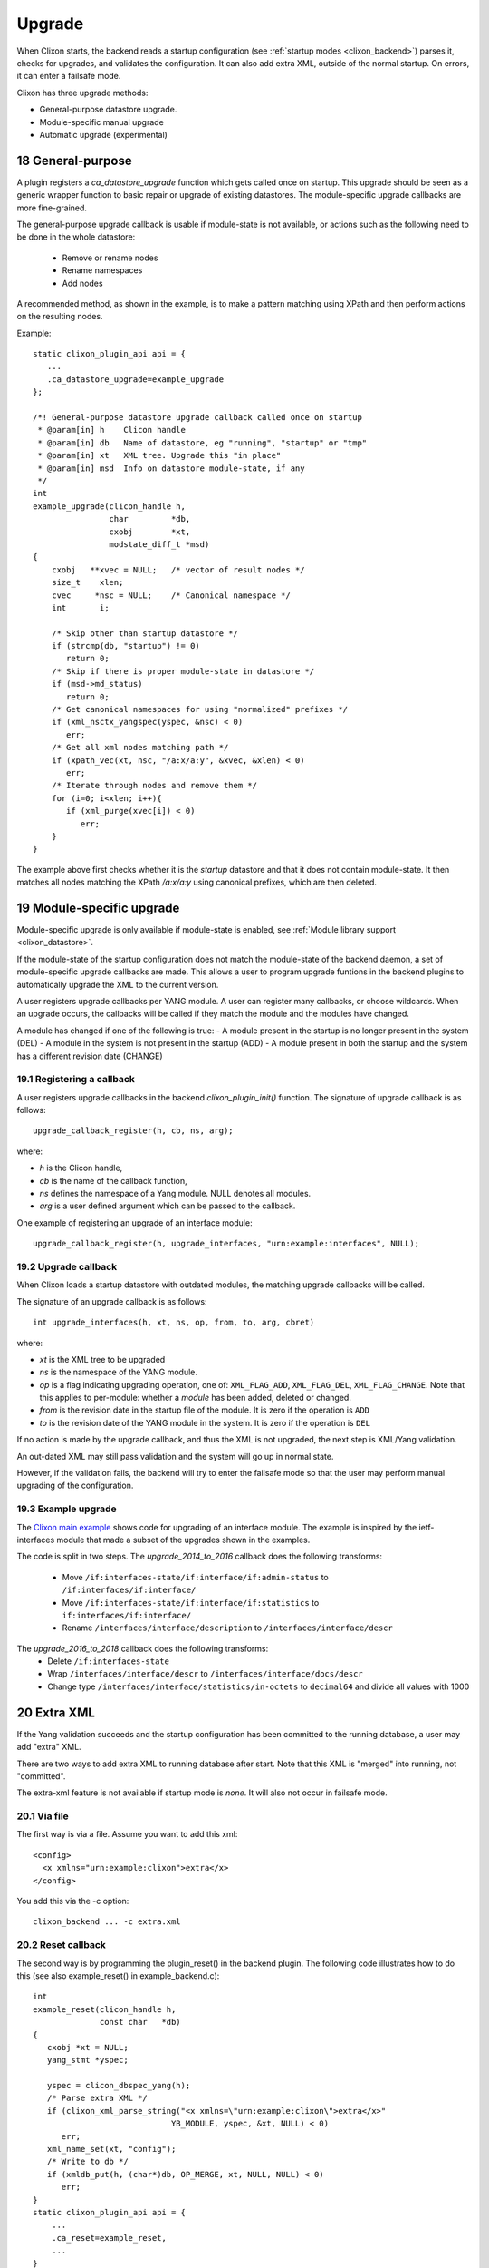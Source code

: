 .. _clixon_upgrade:
.. sectnum::
   :start: 18
   :depth: 3

*******
Upgrade
*******

When Clixon starts, the backend reads a startup configuration (see :ref:`startup modes <clixon_backend>`)
parses it, checks for upgrades, and validates the configuration. It can also add extra XML, outside of the normal startup. On errors, it can enter a failsafe mode.

Clixon has three upgrade methods:

* General-purpose datastore upgrade.
* Module-specific manual upgrade
* Automatic upgrade (experimental)

General-purpose
===============
A plugin registers a `ca_datastore_upgrade` function which gets called
once on startup. This upgrade should be seen as a generic wrapper
function to basic repair or upgrade of existing datastores. The
module-specific upgrade callbacks are more fine-grained.

The general-purpose upgrade callback is usable if module-state is not
available, or actions such as the following need to be done in the whole datastore:

 * Remove or rename nodes
 * Rename namespaces
 * Add nodes

A recommended method, as shown in the example, is to make a pattern
matching using XPath and then perform actions on the resulting nodes.

Example::

  static clixon_plugin_api api = {
     ...
     .ca_datastore_upgrade=example_upgrade
  };
  
  /*! General-purpose datastore upgrade callback called once on startup
   * @param[in] h    Clicon handle
   * @param[in] db   Name of datastore, eg "running", "startup" or "tmp"
   * @param[in] xt   XML tree. Upgrade this "in place"
   * @param[in] msd  Info on datastore module-state, if any
   */
  int
  example_upgrade(clicon_handle h,
                  char         *db,
		  cxobj        *xt,
		  modstate_diff_t *msd)
  {
      cxobj   **xvec = NULL;   /* vector of result nodes */
      size_t    xlen; 
      cvec     *nsc = NULL;    /* Canonical namespace */
      int       i;
      
      /* Skip other than startup datastore */
      if (strcmp(db, "startup") != 0) 
         return 0;
      /* Skip if there is proper module-state in datastore */
      if (msd->md_status) 
         return 0;
      /* Get canonical namespaces for using "normalized" prefixes */      
      if (xml_nsctx_yangspec(yspec, &nsc) < 0)
         err;
      /* Get all xml nodes matching path */
      if (xpath_vec(xt, nsc, "/a:x/a:y", &xvec, &xlen) < 0) 
         err;
      /* Iterate through nodes and remove them */
      for (i=0; i<xlen; i++){
         if (xml_purge(xvec[i]) < 0)
	    err;
      }
  }

The example above first checks whether it is the `startup` datastore
and that it does not contain module-state. It then matches all nodes
matching the XPath `/a:x/a:y` using canonical prefixes, which are then
deleted.
  
Module-specific upgrade
=======================
Module-specific upgrade is only available if module-state is enabled, see :ref:`Module library support <clixon_datastore>`.

If the module-state of the startup configuration does not match the
module-state of the backend daemon, a set of module-specific upgrade callbacks are
made. This allows a user to program upgrade funtions in the backend
plugins to automatically upgrade the XML to the current version.

A user registers upgrade callbacks per YANG module. A user can
register many callbacks, or choose wildcards.  When an upgrade occurs,
the callbacks will be called if they match the module and the modules
have changed.

A module has changed if one of the following is true:
- A module present in the startup is no longer present in the system (DEL)
- A module in the system is not present in the startup (ADD)
- A module present in both the startup and the system has a different revision date (CHANGE)

Registering a callback
----------------------
A user registers upgrade callbacks in the backend `clixon_plugin_init()` function. The signature of upgrade callback is as follows:
::
   
  upgrade_callback_register(h, cb, ns, arg);

where:

* `h` is the Clicon handle,
* `cb` is the name of the callback function,
* `ns` defines the namespace of a Yang module. NULL denotes all modules.
* `arg` is a user defined argument which can be passed to the callback.

One example of registering an upgrade of an interface module: 
::

   upgrade_callback_register(h, upgrade_interfaces, "urn:example:interfaces", NULL);

Upgrade callback
----------------
When Clixon loads a startup datastore with outdated modules, the matching
upgrade callbacks will be called.

The signature of an upgrade callback is as follows::

  int upgrade_interfaces(h, xt, ns, op, from, to, arg, cbret)

where:

* `xt` is the XML tree to be upgraded
* `ns` is the namespace of the YANG module.
* `op` is a flag indicating upgrading operation, one of: ``XML_FLAG_ADD``, ``XML_FLAG_DEL``, ``XML_FLAG_CHANGE``. Note that this applies to per-module: whether a `module` has been added, deleted or changed.
* `from` is the revision date in the startup file of the module. It is zero if the operation is ``ADD``
* `to` is the revision date of the YANG module in the system. It is zero if the operation is ``DEL``
  
If no action is made by the upgrade callback, and thus the XML is not upgraded, the next step is XML/Yang validation.

An out-dated XML may still pass validation and the system will go up in normal state.

However, if the validation fails, the backend will try to enter the
failsafe mode so that the user may perform manual upgrading of the
configuration.

Example upgrade
---------------
The `Clixon main example <https://github.com/clicon/clixon/blob/master/example/main/example_backend.c>`_ shows code for upgrading of an interface module. The example is inspired by the ietf-interfaces module that made a subset of the upgrades shown in the examples.

The code is split in two steps.
The `upgrade_2014_to_2016` callback does the following transforms:

  * Move ``/if:interfaces-state/if:interface/if:admin-status`` to ``/if:interfaces/if:interface/``
  * Move ``/if:interfaces-state/if:interface/if:statistics`` to ``if:interfaces/if:interface/``
  * Rename ``/interfaces/interface/description`` to ``/interfaces/interface/descr``

The `upgrade_2016_to_2018` callback does the following transforms:
  * Delete ``/if:interfaces-state``
  * Wrap ``/interfaces/interface/descr`` to ``/interfaces/interface/docs/descr``
  * Change type ``/interfaces/interface/statistics/in-octets`` to ``decimal64`` and divide all values with 1000

Extra XML
=========
If the Yang validation succeeds and the startup configuration has been committed to the running database, a user may add "extra" XML.

There are two ways to add extra XML to running database after
start. Note that this XML is "merged" into running, not "committed".

The extra-xml feature is not available if startup mode is `none`. It
will also not occur in failsafe mode.


Via file
--------
The first way is via a file. Assume you want to add this xml:
::

  <config>
    <x xmlns="urn:example:clixon">extra</x>
  </config>

You add this via the -c option:
::
   
   clixon_backend ... -c extra.xml

Reset callback
--------------
The second way is by programming the plugin_reset() in the backend
plugin. The following code illustrates how to do this (see also example_reset() in example_backend.c)::

   int
   example_reset(clicon_handle h,
                 const char   *db)
   {
      cxobj *xt = NULL;
      yang_stmt *yspec;

      yspec = clicon_dbspec_yang(h);      
      /* Parse extra XML */
      if (clixon_xml_parse_string("<x xmlns=\"urn:example:clixon\">extra</x>"
                                YB_MODULE, yspec, &xt, NULL) < 0)
         err;
      xml_name_set(xt, "config");
      /* Write to db */
      if (xmldb_put(h, (char*)db, OP_MERGE, xt, NULL, NULL) < 0)
         err;
   }
   static clixon_plugin_api api = {
       ...
       .ca_reset=example_reset,
       ...
   }       

The ``example_reset`` function is registered in the plugin init code and is then called with an empty temp database (db). The code writes the extra XML into db (``xmldb_put``).

After exit of the callback, the system merges the temporary db into
the running datastore in the same way as via file, ie not via a
commit.

Failsafe mode
=============
If the startup fails, the backend looks for a `failsafe` configuration
in ``<CLICON_XMLDB_DIR>/failsafe_db``. If such a config is not found, the
backend terminates. In this mode, running and startup mode are
unchanged.

If the failsafe is found, the running-db is copied to tmp-db and the failsafe config is loaded and
committed into the running db.

If the startup mode was `startup`, the `startup` database will
contain syntax errors or invalidated XML.

If the startup mode was `running`, the the `tmp` database will contain
syntax errors or invalidated XML.

Repair
======
If the system is in failsafe mode (or fails to start), a user can
repair a broken configuration and then restart the backend. This can
be done out-of-band by editing the startup db and then restarting
clixon.

In some circumstances, it is also possible to repair the startup
configuration on-line without restarting the backend. This section
shows how to repair a startup datastore on-line.

However, on-line repair *cannot* be made in the following circumstances:

* The broken configuration contains syntactic errors - the system cannot parse the XML.
* The startup mode is `running`. In this case, the broken config is in the `tmp` datastore that is not a recognized Netconf datastore, and has to be accessed out-of-band.
* Netconf must be used. Restconf cannot separately access the different datastores.

First, copy the (broken) startup config to candidate. This is necessary since you cannot make `edit-config` calls to the startup db:
::
   
  <rpc xmlns="urn:ietf:params:xml:ns:netconf:base:1.0">
    <copy-config>
      <source><startup/></source>
      <target><candidate/></target>
    </copy-config>
  </rpc>

You can now edit the XML in candidate. However, there are some restrictions on the edit commands. For example, you cannot access invalid XML (eg that does not have a corresponding module) via the edit-config operation.
For example, assume `x` is obsolete syntax, then this is *not* accepted:
::
   
  <rpc xmlns="urn:ietf:params:xml:ns:netconf:base:1.0">
    <edit-config>
      <target><candidate/></target>
      <config>
        <x xmlns="example" operation='delete'/>
      </config>
    </edit-config>
  </rpc>

Instead, assuming `y` is a valid syntax, the following operation is allowed since `x` is not explicitly accessed:
::
   
  <rpc xmlns="urn:ietf:params:xml:ns:netconf:base:1.0">
    <edit-config>
      <target><candidate/></target>
      <config operation='replace'>
        <y xmlns="example"/>
      </config>
    </edit-config>
  </rpc>

Finally, the candidate is validate and committed:
::
   
  <rpc xmlns="urn:ietf:params:xml:ns:netconf:base:1.0">
    <commit/>
  </rpc>

The example shown in this Section is also available as a regression `repair test script <https://github.com/clicon/clixon/tree/master/test/test_upgrade_repair.sh>`_.

Automatic upgrades
==================
There is an EXPERIMENTAL xml changelog feature based on
"draft-wang-netmod-module-revision-management-01" (Zitao Wang et al)
where changes to the Yang model are documented and loaded into
Clixon. The implementation is not complete.

When upgrading, the system parses the changelog and tries to upgrade
the datastore automatically. This feature is experimental and has
several limitations.

You enable the automatic upgrading by registering the changelog upgrade method in ``clixon_plugin_init()`` using wildcards::

   upgrade_callback_register(h, xml_changelog_upgrade, NULL, 0, 0, NULL);

The transformation is defined by a list of changelogs. Each changelog defined how a module (defined by a namespace) is transformed from an old revision to a new. Example from `auto upgrade test script <https://github.com/clicon/clixon/tree/master/test/test_upgrade_auto.sh>`_::  

  <changelogs xmlns="http://clicon.org/xml-changelog">
    <changelog>
      <namespace>urn:example:b</namespace>
      <revfrom>2017-12-01</revfrom>
      <revision>2017-12-20</revision>
      ...
    <changelog>
  </changelogs>

Each changelog consists of set of (ordered) steps::

    <step>
      <name>1</name>
      <op>insert</op>
      <where>/a:system</where>
      <new><y>created</y></new>
    </step>
    <step>
      <name>2</name>
      <op>delete</op>
      <where>/a:system/a:x</where>
    </step>

Each step has an (atomic) operation:

* rename - Rename an XML tag
* replace - Replace the content of an XML node
* insert - Insert a new XML node
* delete - Delete and existing node
* move - Move a node to a new place

A *step* has the following arguments:

* where - An XPath node-vector pointing at a set of target nodes. In most operations, the vector denotes the target node themselves, but for some operations (such as insert) the vector points to parent nodes.
* when - A boolean XPath determining if the step should be evaluated for that (target) node.

Extended arguments:

* tag - XPath string argument (rename)
* new - XML expression for a new or transformed node (replace, insert)
* dst - XPath node expression (move)

Step summary:

* rename(where:targets, when:bool, tag:string)
* replace(where:targets, when:bool, new:xml)
* insert(where:parents, when:bool, new:xml)
* delete(where:parents, when:bool)
* move(where:parents, when:bool, dst:node)
